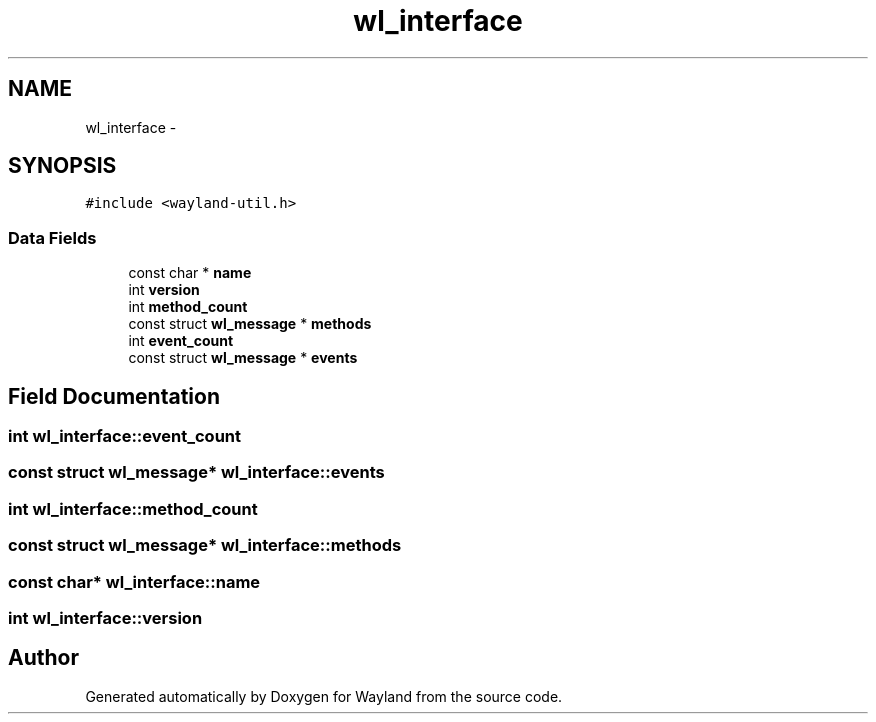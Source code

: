 .TH "wl_interface" 3 "Tue Sep 20 2016" "Version 1.12.0" "Wayland" \" -*- nroff -*-
.ad l
.nh
.SH NAME
wl_interface \- 
.SH SYNOPSIS
.br
.PP
.PP
\fC#include <wayland-util\&.h>\fP
.SS "Data Fields"

.in +1c
.ti -1c
.RI "const char * \fBname\fP"
.br
.ti -1c
.RI "int \fBversion\fP"
.br
.ti -1c
.RI "int \fBmethod_count\fP"
.br
.ti -1c
.RI "const struct \fBwl_message\fP * \fBmethods\fP"
.br
.ti -1c
.RI "int \fBevent_count\fP"
.br
.ti -1c
.RI "const struct \fBwl_message\fP * \fBevents\fP"
.br
.in -1c
.SH "Field Documentation"
.PP 
.SS "int wl_interface::event_count"

.SS "const struct \fBwl_message\fP* wl_interface::events"

.SS "int wl_interface::method_count"

.SS "const struct \fBwl_message\fP* wl_interface::methods"

.SS "const char* wl_interface::name"

.SS "int wl_interface::version"


.SH "Author"
.PP 
Generated automatically by Doxygen for Wayland from the source code\&.
